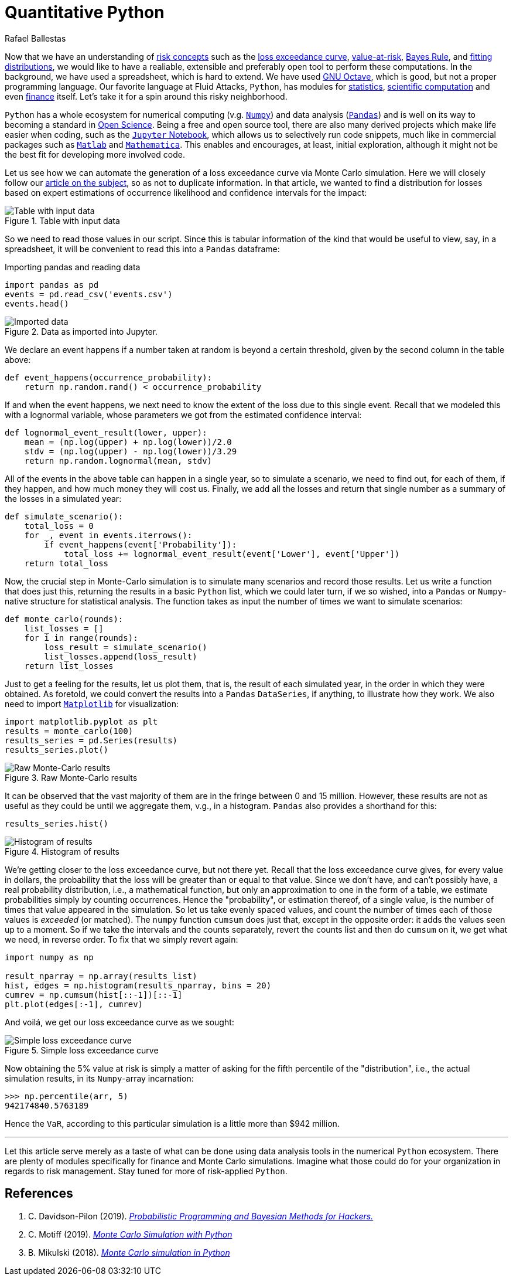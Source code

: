 :slug: quantitative-python/
:date: 2019-04-09
:subtitle: Risk management with Python
:category: philosophy
:tags: business, security, risk
:image: cover.png
:alt: Finance simulation. Photo by M. B. M. on Unsplash: https://unsplash.com/photos/ZzOa5G8hSPI
:description: How to implement the previously discussed risk management tools and concepts such as the loss exceedance curve and value-at-risk in Python using the numerical and data analysis ecosystem consisting of Numpy, Pandas, Matplotlib and the Jupyter notebook.
:keywords: Risk, Probability, Impact, Measure, Quantify, Security
:author: Rafael Ballestas
:writer: raballestasr
:name: Rafael Ballestas
:about1: Mathematician
:about2: with an itch for CS
:source-highlighter: pygments

= Quantitative Python

Now that we have an understanding of  link:../quantifying-risk[risk concepts]
such as the link:monetizing-vulnerabilities[loss exceedance curve],
link:../para-bellum[value-at-risk], link:../updating-belief/[Bayes Rule],
and link:../hit-miss/[fitting distributions],
we would like to have a realiable, extensible and preferably open tool
to perform these computations.
In the background, we have used a spreadsheet, which is hard to extend.
We have used link:https://gnu.org/software/octave/[GNU Octave],
which is good, but not a proper programming language.
Our favorite language at Fluid Attacks, `Python`,
has modules for
link:https://docs.python.org/3/library/statistics.html[statistics],
link:https://www.scipy.org/[scientific computation] and even
link:https://pypi.org/project/finance/[finance] itself.
Let's take it for a spin around this risky neighborhood.

`Python` has a whole ecosystem
for numerical computing (v.g. link:www.numpy.org[`Numpy`]) and
data analysis (link:http://pandas.pydata.org/[`Pandas`])
and is well on its way to becoming a standard in
link:https://www.linuxjournal.com/content/jupyter-future-open-science[Open Science].
Being a free and open source tool,
there are also many derived projects which make life easier
when coding, such as the link:https://jupyter.org/[`Jupyter` Notebook],
which allows us to selectively run code snippets,
much like in commercial packages such as
link:https://mathworks.com/products/matlab[`Matlab`] and
link:http://www.wolfram.com/mathematica/[`Mathematica`].
This enables and encourages, at least, initial exploration,
although it might not be the best fit for developing more involved code.

Let us see how we can automate the generation of a loss exceedance curve
via Monte Carlo simulation.
Here we will closely follow our
link:../monetizing-vulnerabilities/[article on the subject],
so as not to duplicate information.
In that article, we wanted to find a distribution for losses
based on expert estimations of occurrence likelihood
and confidence intervals for the impact:

.Table with input data
image::../monetizing-vulnerabilities/loss-risks-table.png[Table with input data]

So we need to read those values in our script.
Since this is tabular information of the kind that would be
useful to view, say, in a spreadsheet,
it will be convenient to read this into a `Pandas` dataframe:

.Importing pandas and reading data
[source,python]
----
import pandas as pd
events = pd.read_csv('events.csv')
events.head()
----

.Data as imported into Jupyter.
image::data-imported.png[Imported data]

We declare an event happens if a number
taken at random is beyond a certain threshold,
given by the second column in the table above:

[source,python]
----
def event_happens(occurrence_probability):
    return np.random.rand() < occurrence_probability
----

If and when the event happens,
we next need to know the extent of the loss
due to this single event.
Recall that we modeled this with a lognormal variable,
whose parameters we got from the estimated confidence interval:

[source,python]
----
def lognormal_event_result(lower, upper):
    mean = (np.log(upper) + np.log(lower))/2.0
    stdv = (np.log(upper) - np.log(lower))/3.29
    return np.random.lognormal(mean, stdv)
----

All of the events in the above table
can happen in a single year,
so to simulate a scenario,
we need to find out, for each of them,
if they happen, and how much money they will cost us.
Finally, we add all the losses and
return that single number as a summary of the losses in a simulated year:

[source,python]
----
def simulate_scenario():
    total_loss = 0
    for _, event in events.iterrows():
        if event_happens(event['Probability']):
            total_loss += lognormal_event_result(event['Lower'], event['Upper'])
    return total_loss
----

Now, the crucial step in Monte-Carlo simulation
is to simulate many scenarios and record those results.
Let us write a function that does just this,
returning the results in a basic `Python` list,
which we could later turn,
if we so wished,
into a `Pandas` or `Numpy`-native structure
for statistical analysis.
The function takes as input the number of times
we want to simulate scenarios:

[source,python]
----
def monte_carlo(rounds):
    list_losses = []
    for i in range(rounds):
        loss_result = simulate_scenario()
        list_losses.append(loss_result)
    return list_losses
----

Just to get a feeling for the results,
let us plot them, that is,
the result of each simulated year,
in the order in which they were obtained.
As foretold, we could convert the results
into a `Pandas` `DataSeries`, if anything,
to illustrate how they work.
We also need to import link:https://matplotlib.org/[`Matplotlib`]
for visualization:

[source,python]
----
import matplotlib.pyplot as plt
results = monte_carlo(100)
results_series = pd.Series(results)
results_series.plot()
----

.Raw Monte-Carlo results
image::results-raw.png[Raw Monte-Carlo results]

It can be observed that the vast majority of them
are in the fringe between 0 and 15 million.
However, these results are not as useful as they could be
until we aggregate them, v.g., in a histogram.
`Pandas` also provides a shorthand for this:

[source,python]
----
results_series.hist()
----

.Histogram of results
image::results-hist.png[Histogram of results]

We're getting closer to the loss exceedance curve, but not there yet.
Recall that the loss exceedance curve gives,
for every value in dollars,
the probability that the loss will be greater than or equal to that value.
Since we don't have, and can't possibly have,
a real probability distribution, i.e., a mathematical function,
but only an approximation to one in the form of a table,
we estimate probabilities simply by counting occurrences.
Hence the "probability", or estimation thereof,
of a single value, is the number of times that value appeared in the simulation.
So let us take evenly spaced values,
and count the number of times each of those values is _exceeded_ (or matched).
The `numpy` function `cumsum` does just that,
except in the opposite order:
it adds the values seen up to a moment.
So if we take the intervals and the counts separately,
revert the counts list and then do `cumsum` on it,
we get what we need, in reverse order.
To fix that we simply revert again:

[source,python]
----
import numpy as np

result_nparray = np.array(results_list)
hist, edges = np.histogram(results_nparray, bins = 20)
cumrev = np.cumsum(hist[::-1])[::-1]
plt.plot(edges[:-1], cumrev)
----

And voilá, we get our loss exceedance curve as we sought:

.Simple loss exceedance curve
image::lec-simple.png[Simple loss exceedance curve]

Now obtaining the 5% value at risk is simply a matter
of asking for the fifth percentile of
the "distribution", i.e., the actual simulation results,
in its `Numpy`-array incarnation:

[source,python]
----
>>> np.percentile(arr, 5)
942174840.5763189
----

Hence the `VaR`, according to this particular simulation
is a little more than $942 million.

''''

Let this article serve merely as a taste of
what can be done using data analysis tools
in the numerical `Python` ecosystem.
There are plenty of modules specifically for finance
and Monte Carlo simulations.
Imagine what those could do for your organization
in regards to risk management.
Stay tuned for more of risk-applied `Python`.

== References

. [[r1]] C. Davidson-Pilon (2019).
link:https://nbviewer.jupyter.org/github/CamDavidsonPilon/Probabilistic-Programming-and-Bayesian-Methods-for-Hackers/blob/master/Chapter1_Introduction/Ch1_Introduction_PyMC3.ipynb[_Probabilistic Programming and Bayesian Methods for Hackers._]

. [[r2]] C. Motiff (2019).
link:https://pbpython.com/monte-carlo.html[_Monte Carlo Simulation with Python_]

. [[r3]] B. Mikulski (2018).
link:https://mikulskibartosz.name/monte-carlo-simulation-in-python-d63f0cfcdf6f[_Monte Carlo simulation in Python_]
